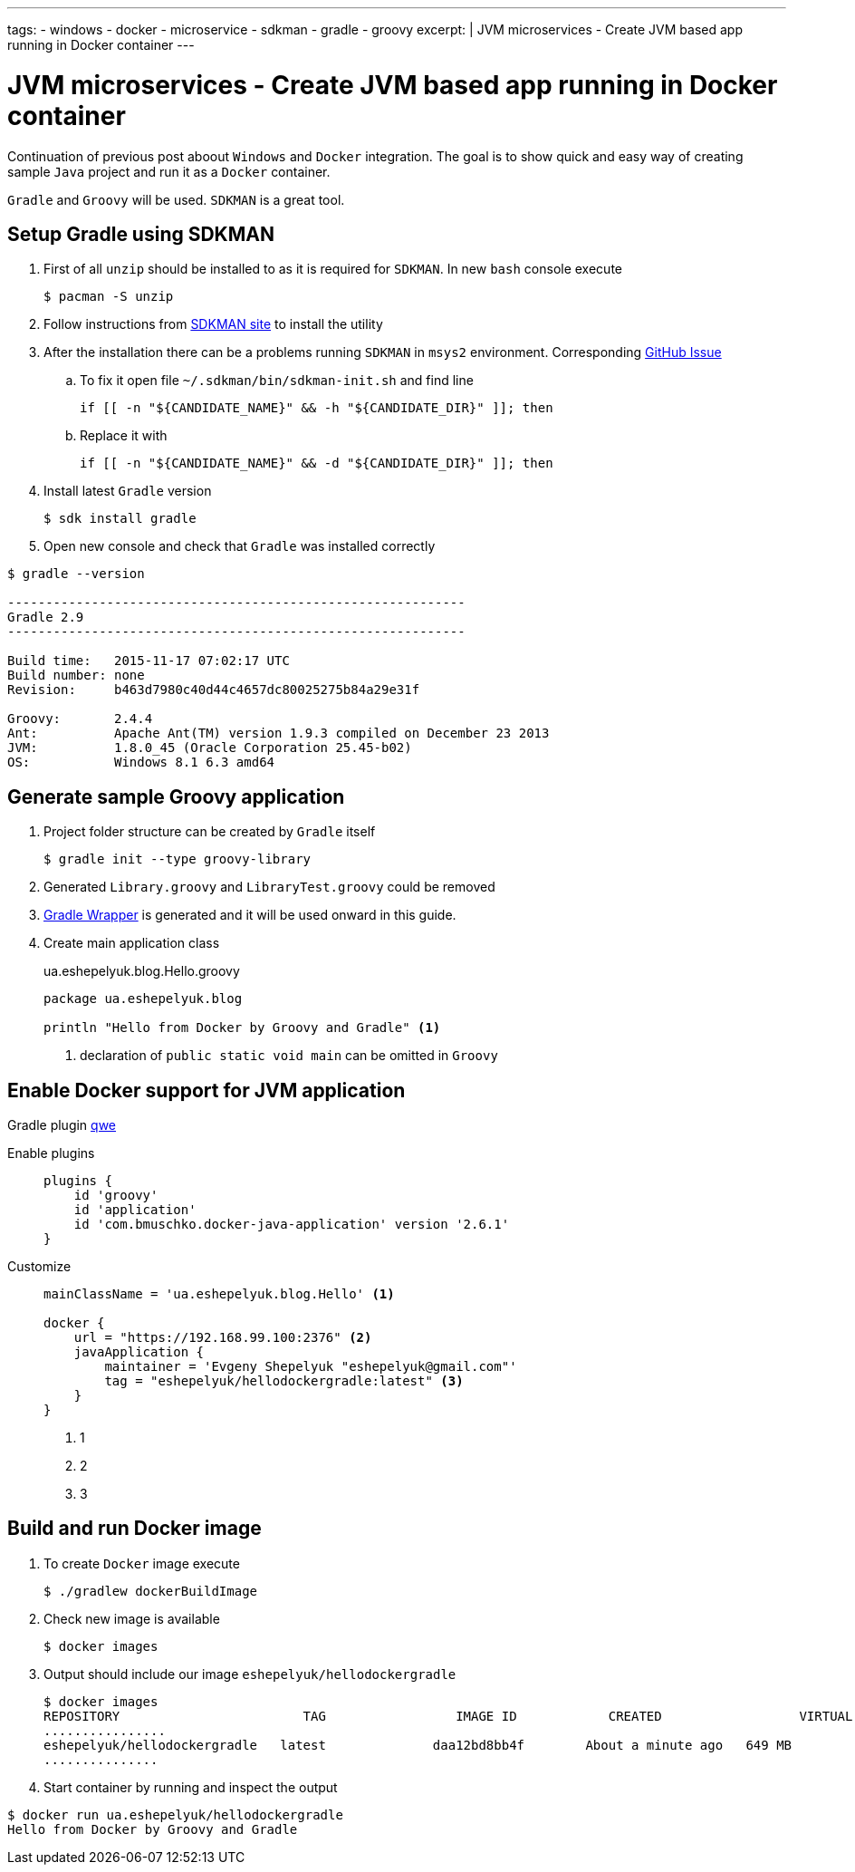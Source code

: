 ---
tags:
- windows
- docker
- microservice
- sdkman
- gradle
- groovy
excerpt: |
  JVM microservices - Create JVM based app running in Docker container
---

= JVM microservices - Create JVM based app running in Docker container

Continuation of previous post aboout `Windows` and `Docker` integration.
The goal is to show quick and easy way of creating sample `Java` project and run it as a `Docker` container.

`Gradle` and `Groovy` will be used.
`SDKMAN` is a great tool.

== Setup Gradle using SDKMAN

. First of all `unzip` should be installed to as it is required for `SDKMAN`. 
In new `bash` console execute
  
 $ pacman -S unzip

. Follow instructions from http://sdkman.io/install.html[SDKMAN site^] to install the utility

. After the installation there can be a problems running `SDKMAN` in `msys2` environment. 
Corresponding https://github.com/sdkman/sdkman-cli/pull/384[GitHub Issue]

.. To fix it open file `~/.sdkman/bin/sdkman-init.sh` and find line

  	if [[ -n "${CANDIDATE_NAME}" && -h "${CANDIDATE_DIR}" ]]; then

.. Replace it with
 
  	if [[ -n "${CANDIDATE_NAME}" && -d "${CANDIDATE_DIR}" ]]; then

. Install latest `Gradle` version
  
 $ sdk install gradle

. Open new console and check that `Gradle` was installed correctly

[source]
----
$ gradle --version

------------------------------------------------------------
Gradle 2.9
------------------------------------------------------------

Build time:   2015-11-17 07:02:17 UTC
Build number: none
Revision:     b463d7980c40d44c4657dc80025275b84a29e31f

Groovy:       2.4.4
Ant:          Apache Ant(TM) version 1.9.3 compiled on December 23 2013
JVM:          1.8.0_45 (Oracle Corporation 25.45-b02)
OS:           Windows 8.1 6.3 amd64
----

== Generate sample Groovy application

. Project folder structure can be created by `Gradle` itself 

 $ gradle init --type groovy-library

. Generated `Library.groovy` and `LibraryTest.groovy` could be removed

. https://docs.gradle.org/current/userguide/gradle_wrapper.html[Gradle Wrapper] is generated and it will be used onward in this guide.

. Create main application class
+
[source,groovy]
.ua.eshepelyuk.blog.Hello.groovy
----
package ua.eshepelyuk.blog

println "Hello from Docker by Groovy and Gradle" <1>
----
<1> declaration of `public static void main` can be omitted in `Groovy`

== Enable Docker support for JVM application

Gradle plugin https://github.com/bmuschko/gradle-docker-plugin[qwe]

Enable plugins::
+
[source,groovy]
----
plugins {
    id 'groovy'
    id 'application'
    id 'com.bmuschko.docker-java-application' version '2.6.1'
}
----

Customize::
+
[source,groovy]
----
mainClassName = 'ua.eshepelyuk.blog.Hello' <1>

docker {
    url = "https://192.168.99.100:2376" <2>
    javaApplication {
        maintainer = 'Evgeny Shepelyuk "eshepelyuk@gmail.com"'
        tag = "eshepelyuk/hellodockergradle:latest" <3>
    }
}
----
<1> 1
<2> 2
<3> 3

== Build and run Docker image

. To create `Docker` image execute
 
 $ ./gradlew dockerBuildImage

. Check new image is available
 
 $ docker images

. Output should include our image `eshepelyuk/hellodockergradle`
+
----
$ docker images
REPOSITORY                        TAG                 IMAGE ID            CREATED                  VIRTUAL SIZE
................
eshepelyuk/hellodockergradle   latest              daa12bd8bb4f        About a minute ago   649 MB
...............
----

. Start container by running and inspect the output
----
$ docker run ua.eshepelyuk/hellodockergradle
Hello from Docker by Groovy and Gradle
----
